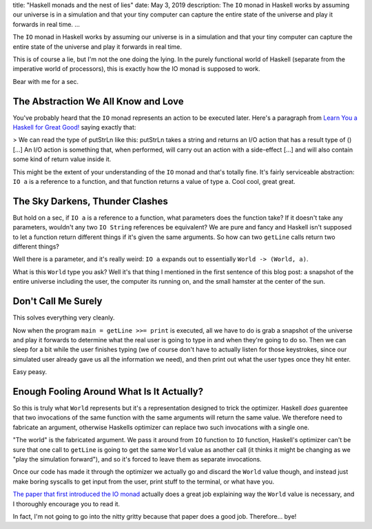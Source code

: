 title: "Haskell monads and the nest of lies"
date: May 3, 2019
description: The ``IO`` monad in Haskell works by assuming our universe is in a simulation and that your tiny computer can capture the entire state of the universe and play it forwards in real time.
...

The ``IO`` monad in Haskell works by assuming our universe is in a simulation and that your tiny computer can capture the entire state of the universe and play it forwards in real time.

This is of course a lie, but I'm not the one doing the lying. In the purely functional world of Haskell (separate from the imperative world of processors), this is exactly how the IO monad is supposed to work.

Bear with me for a sec.

The Abstraction We All Know and Love
====================================

You've probably heard that the ``IO`` monad represents an action to be executed later. Here's a paragraph from `Learn You a Haskell for Great Good! <http://learnyouahaskell.com/input-and-output>`__ saying exactly that:

> We can read the type of putStrLn like this: putStrLn takes a string and returns an I/O action that has a result type of () […] An I/O action is something that, when performed, will carry out an action with a side-effect […] and will also contain some kind of return value inside it.

This might be the extent of your understanding of the ``IO`` monad and that's totally fine. It's fairly serviceable abstraction: ``IO a`` is a reference to a function, and that function returns a value of type ``a``. Cool cool, great great.

The Sky Darkens, Thunder Clashes
================================

But hold on a sec, if ``IO a`` is a reference to a function, what parameters does the function take? If it doesn't take any parameters, wouldn't any two ``IO String`` references be equivalent? We are pure and fancy and Haskell isn't supposed to let a function return different things if it's given the same arguments. So how can two ``getLine`` calls return two different things?

Well there is a parameter, and it's really weird: ``IO a`` expands out to essentially ``World -> (World, a)``.

What is this ``World`` type you ask? Well it's that thing I mentioned in the first sentence of this blog post: a snapshot of the entire universe including the user, the computer its running on, and the small hamster at the center of the sun.

Don't Call Me Surely
====================

This solves everything very cleanly.

Now when the program ``main = getLine >>= print`` is executed, all we have to do is grab a snapshot of the universe and play it forwards to determine what the real user is going to type in and when they're going to do so. Then we can sleep for a bit while the user finishes typing (we of course don't have to actually listen for those keystrokes, since our simulated user already gave us all the information we need), and then print out what the user types once they hit enter.

Easy peasy.

Enough Fooling Around What Is It Actually?
==========================================

So this is truly what ``World`` represents but it's a representation designed to trick the optimizer. Haskell *does* guarentee that two invocations of the same function with the same arguments will return the same value. We therefore need to fabricate an argument, otherwise Haskells optimizer can replace two such invocations with a single one.

"The world" is the fabricated argument. We pass it around from ``IO`` function to ``IO`` function, Haskell's optimizer can't be sure that one call to ``getLine`` is going to get the same ``World`` value as another call (it thinks it might be changing as we "play the simulation forward"), and so it's forced to leave them as separate invocations.

Once our code has made it through the optimizer we actually go and discard the ``World`` value though, and instead just make boring syscalls to get input from the user, print stuff to the terminal, or what have you.

`The paper that first introduced the IO monad <http://homepages.inf.ed.ac.uk/wadler/papers/imperative/imperative.ps>`__ actually does a great job explaining way the ``World`` value is necessary, and I thoroughly encourage you to read it.

In fact, I'm not going to go into the nitty gritty because that paper does a good job. Therefore… bye!
